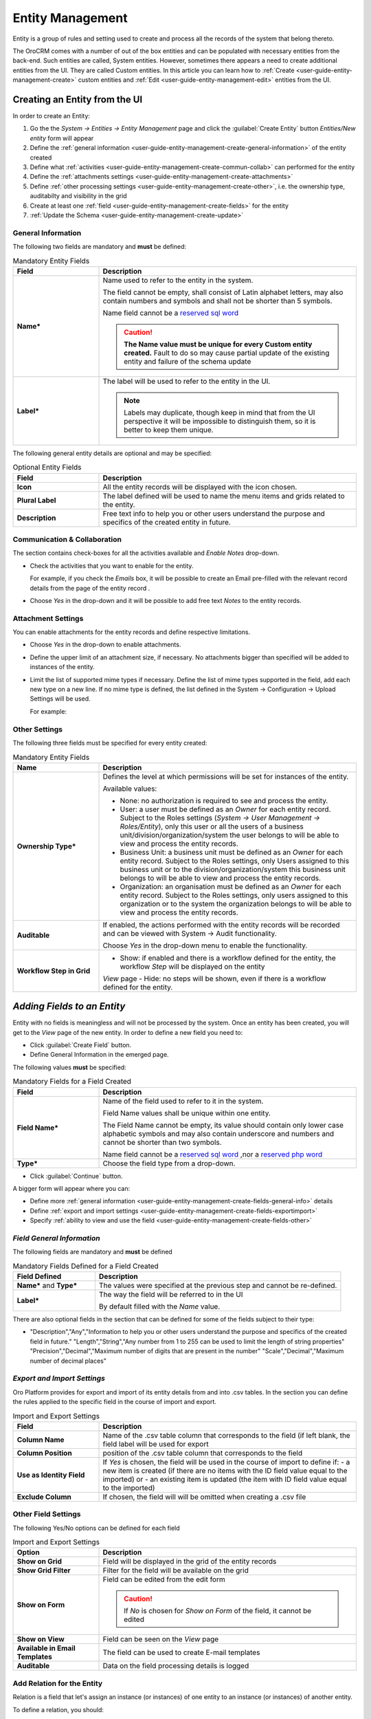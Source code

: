 .. _user-guide-entity-management-from-UI:

Entity Management
=================

Entity is a group of rules and setting used to create and process all the records of the system that belong thereto.

The OroCRM comes with a number of out of the box entities and can be populated with necessary entities from the 
back-end. Such entities are called, System entities. 
However, sometimes there appears a need to create additional entities from the UI. They are called Custom entities.
In this article you can learn how to :ref:`Create <user-guide-entity-management-create>` custom entities and 
:ref:`Edit <user-guide-entity-management-edit>` entities from the UI.


.. _user-guide-entity-management-create:
    
Creating an Entity from the UI
------------------------------

In order to create an Entity: 

1. Go the the *System → Entities → Entity Management* page and click the :guilabel:`Create Entity` button
   *Entities/New entity* form will appear 

2. Define the :ref:`general information <user-guide-entity-management-create-general-information>` of the entity created

3. Define what :ref:`activities <user-guide-entity-management-create-commun-collab>` can performed for the entity

4. Define the :ref:`attachments settings <user-guide-entity-management-create-attachments>`

5. Define :ref:`other processing settings <user-guide-entity-management-create-other>`, i.e. the ownership 
   type, auditabilty and visibility in the grid 
  
6. Create at least one :ref:`field <user-guide-entity-management-create-fields>` for the entity

7. :ref:`Update the Schema <user-guide-entity-management-create-update>` 


.. _user-guide-entity-management-create-general-information:

General Information
^^^^^^^^^^^^^^^^^^^

.. image:: ./img/entity_management/new_entity_general_information.png

The following two fields are mandatory and **must** be defined:

.. csv-table:: Mandatory Entity Fields
  :header: "Field", "Description"
  :widths: 10, 30

  "**Name***","Name used to refer to the entity in the system.

  The field cannot be empty, shall consist of Latin alphabet letters, may also contain numbers and symbols and shall
  not be shorter than 5 symbols. 
  
  Name field cannot be a `reserved sql word <http://msdn.microsoft.com/en-us/library/ms189822.aspx>`_
  
  .. caution::

      **The Name value must be unique for every Custom entity created.** Fault to do so may cause partial update of 
      the existing entity and failure of the schema update"
  "**Label***","The label will be used to refer to the entity in the UI. 
  
  .. note::
  
    Labels may duplicate, though keep in mind that from the UI perspective it will be impossible to distinguish
    them, so it is better to keep them unique."
    
The following general entity details are optional and may be specified:

.. csv-table:: Optional Entity Fields
  :header: "Field", "Description"
  :widths: 10, 30

  "**Icon**","All the entity records will be displayed with the icon chosen."
  "**Plural Label**","The label defined will be used to name the menu items and grids related to the entity."
  "**Description**","Free text info to help you or other users understand the purpose and specifics of the created entity in future."  

  
.. _user-guide-entity-management-create-commun-collab:

Communication & Collaboration
^^^^^^^^^^^^^^^^^^^^^^^^^^^^^

The section contains check-boxes for all the activities available and *Enable Notes* drop-down.

.. image:: ./img/entity_management/new_entity_communication_collaboration.png

- Check the activities that you want to enable for the entity.
  
  For example, if you check the *Emails* box, it will be possible to create an Email pre-filled with the relevant record
  details from the page of the entity record .

- Choose *Yes* in the drop-down and it will be possible to add free text *Notes* to the entity records.


.. _user-guide-entity-management-create-attachments:

Attachment Settings
^^^^^^^^^^^^^^^^^^^

You can enable attachments for the entity records and define respective limitations.

.. image:: ./img/entity_management/new_entity_attachment.png

- Choose *Yes* in the drop-down to enable attachments.

- Define the upper limit of an attachment size, if necessary. No attachments bigger than specified will be added to
  instances of the entity.

- Limit the list of supported mime types if necessary. Define the list of mime types supported in the field, add each 
  new type on a new line. If no mime type is defined, the list defined in the System → Configuration → Upload Settings 
  will be used.
  
  For example:
  
  .. image:: ./img/entity_management/new_entity_general_mime_types.png


.. _user-guide-entity-management-create-other:

Other Settings
^^^^^^^^^^^^^^

.. image:: ./img/entity_management/new_entity_other.png

The following three fields must be specified for every entity created:

.. csv-table:: Mandatory Entity Fields
  :header: "Name", "Description"
  :widths: 10, 30

  "
  .. _user-guide-entity-management-create-other-ownership-type:
  
  **Ownership Type***","Defines the level at which permissions will be set for instances of the entity. 
  
  Available values:
  
  - None: no authorization is required to see and process the entity.
  
  - User: a user must be defined as an *Owner* for each entity record. Subject to the Roles 
    settings (*System → User Management → Roles/Entity*), only this user or all the users of a business 
    unit/division/organization/system the user belongs to will be able to view and process the entity records.
    
  - Business Unit: a business unit must be defined as an *Owner* for each entity record. Subject to the Roles settings, 
    only Users assigned to this business unit or to the division/organization/system this business unit belongs to will 
    be able to view and process the entity records.
    
  - Organization: an organisation must be defined as an *Owner* for each entity record. Subject to the Roles settings, 
    only users assigned to this organization or to the system the organization belongs to will be able to view and 
    process the entity records."
  "**Auditable**","If enabled, the actions performed with the entity records will be recorded and can be 
  viewed with System → Audit functionality.
    
  Choose *Yes* in the drop-down menu to enable the functionality." 
  "**Workflow Step in Grid**","
  - Show: if enabled and there is a workflow defined for the entity, the workflow *Step* will be displayed on the entity
  *View* page
  - Hide: no steps will be shown, even if there is a workflow defined for the entity."
  

.. _user-guide-entity-management-create-fields:
  
*Adding Fields to an Entity*
-----------------------------

Entity with no fields is meaningless and will not be processed by the system. Once an entity has been created, you will
get to the *View* page of the new entity. In order to define a new field you need to:

- Click :guilabel:`Create Field` button. 

- Define General Information in the emerged page.

.. image:: ./img/entity_management/new_entity_field.png

The following values **must** be specified:

.. csv-table:: Mandatory Fields for a Field Created
  :header: "Field", "Description"
  :widths: 10, 30

  "**Field Name***","Name of the field used to refer to it in the system. 
  
  Field Name values shall be unique within one entity. 
  
  The Field Name cannot be empty, its value should contain only lower case alphabetic symbols and may also contain 
  underscore and numbers and cannot be shorter than two symbols.
 
  Name field cannot be a `reserved sql word <http://msdn.microsoft.com/en-us/library/ms189822.aspx>`_ ,nor a
  `reserved php word <http://php.net/manual/en/reserved.keywords.php>`_"
  "**Type***","Choose the field type from a drop-down."

- Click :guilabel:`Continue` button. 

A bigger form will appear where you can:

- Define more :ref:`general information <user-guide-entity-management-create-fields-general-info>` details

- Define :ref:`export and import settings <user-guide-entity-management-create-fields-exportimport>`

- Specify :ref:`ability to view and use the field <user-guide-entity-management-create-fields-other>`


.. _user-guide-entity-management-create-fields-general-info:

*Field General Information*
^^^^^^^^^^^^^^^^^^^^^^^^^^^

.. image:: ./img/entity_management/new_entity_field_general.png

The following fields are mandatory and **must** be defined

.. csv-table:: Mandatory Fields Defined for a Field Created
  :header: "Field Defined","Description"
  :widths: 10, 30

  "**Name*** and **Type***","The values were specified at the previous step and cannot be re-defined."
  "**Label***","The way the field will be referred to in the UI
  
  By default filled with the *Name* value."

There are also optional fields in the section that can be defined for some of the fields subject to their type:

.. csv-table::
  :header: "Field","Type","Description"
  :widths: 20,10,30

- "Description","Any","Information to help you or other users understand the purpose and specifics of the created field in 
  future."  
  "Length","String","Any number from 1 to 255 can be used to limit the length of string properties"
  "Precision","Decimal","Maximum number of digits that are present in the number"
  "Scale","Decimal","Maximum number of decimal places"

  
.. _user-guide-entity-management-create-fields-exportimport:

*Export and Import Settings*
^^^^^^^^^^^^^^^^^^^^^^^^^^^^

.. image:: ./img/entity_management/new_entity_exportimport.png

Oro Platform provides for export and import of its entity details from and into .csv tables. In the section you can
define the rules applied to the specific field in the course of import and export.

.. csv-table:: Import and Export Settings
  :header: "Field","Description"
  :widths: 10,30

  "**Column Name**","Name of the .csv table column that corresponds to the field (if left blank, the field label will be
  used for export"
  "**Column Position**","position of the .csv table column that corresponds to the field"
  "**Use as Identity Field**","If *Yes* is chosen, the field will be used in the course of import to define if:
  - a new item is created (if there are no items with the ID field value equal to the imported) or
  - an existing item is updated (the item with ID field value equal to the imported)"
  "**Exclude Column**", "If chosen, the field will will be omitted when creating a .csv file"
  
.. _user-guide-entity-management-create-fields-other:

Other Field Settings
^^^^^^^^^^^^^^^^^^^^

.. image:: ./img/entity_management/new_entity_field_other.png

The following Yes/No options can be defined for each field

.. csv-table:: Import and Export Settings
  :header: "Option","Description"
  :widths: 10,30

  "**Show on Grid**","Field will be displayed in the grid of the entity records"
  "**Show Grid Filter**","Filter for the field will be available on the grid"
  "**Show on Form**","Field can be edited from the edit form
  
  .. caution:: 
    
    If *No* is chosen for *Show on Form* of the field, it cannot be edited"
  "**Show on View**","Field can be seen on the *View* page"
  "**Available in Email Templates**","The field can be used to create E-mail templates"
  "**Auditable**","Data on the field processing details is logged"
  
  
.. _user-guide-entity-management-create-relation:

Add Relation for the Entity
^^^^^^^^^^^^^^^^^^^^^^^^^^^
Relation is a field that let's assign an instance (or instances) of one entity to an instance (or instances) of another
entity.

To define a relation, you should:

- :ref:`Create a field <user-guide-entity-management-create-fields>`

- Define the field type in the **Relations** section

.. image:: ./img/entity_management/new_entity_relation.png

The following three options are available:

- **Many to many**: any amount of the entity records can be assigned to any amount of the related entity records 
  (for example any amount of customers may take part in an advertisement campaign and the same customer may take part in
  several advertisement campaigns).

- **Many to one**: any amount the entity records can be assigned to one and only one record of another entity 
  (for example any amount of customers may be assigned to an account in OroCRM, but no customer may be assigned to more 
  than one account)

- **One to many**: one and only one entity record can be assigned to many records of another entity 
  (so one account may be assigned many customer)

For fields that define relations you can 

- Define more :ref:`general information <user-guide-entity-management-create-fields-general-info>` details

- Define :ref:`export and import settings <user-guide-entity-management-create-fields-exportimport>`

- Specify :ref:`ability to view and use the field <user-guide-entity-management-create-fields-other>`

in the same manner you would do it for any other field. The only other thing is that you should specify additional
relation specific settings.


Relation Specific Settings
^^^^^^^^^^^^^^^^^^^^^^^^^^
The following settings shall be defined for *One to Many* and *Many to Many* Relation Settings:

.. image:: ./img/entity_management/new_entity_relation_to_many.png

.. csv-table:: 
  :header: "Option","Description"
  :widths: 15,30

  "**Related Entity Data Fields**","Defines a set of the related entity fields displayed in the grid that appears
  one a user has clicked the :guilabel:`+Add` button on the Create/Edit form for new related entity records and in the 
  Edit form for existing related entity records. 
  "**Related Entity Info Title**","Defines a set of the related entity fields displayed on the *View* page."
  "**Related Entity Detailed**","Defines the list of the related entity fields displayed in the form that emerges once a
  user has clicked the link of a related entity record pn the *Edit* form."

The following settings shall be defined for *Many to One* Relation Settings:

.. image:: ./img/entity_management/new_entity_relation_to_one.png

.. csv-table::
  :header: "Field","Description"
  :widths: 15,30

  "**Target Entity**","Choose the related entity. Once the entity has been chosen, its records may be related to the 
  entity from the drop-down on the Create/Edit form.
  "**Target Field**","The field chosen will represent the entity records in the drop-down."
 
 
.. _user-guide-entity-management-create-update:

Update Schema
-------------
Once you have defined necessary entities and their fields, at the top right corner of the page of any new or extended 
entity there will appear an :guilabel:`Update Schema` button. Click the button. The Schema update can take some time, 
so please be patient.
As the Schema Update influences the overall system performance, it is recommended to schedule it for not business hours,
if possible.



.. _user-guide-entity-management-edit-from-UI:

Editing Entities from UI
-------------------------

Sometimes there appears a need to edit or extend (add new fields to) existing entities of the Oro Platform from the 
Web UI.

Entities Grid or What We Can Edit
^^^^^^^^^^^^^^^^^^^^^^^^^^^^^^^^^

Let's go to the System → Entities page and take a thorough look at the Entities grid, to make sure we understand each
and every column present there:

.. csv-table:: Mandatory Entity Fields
  :header: "Column","What's in it","Effect ability to edit?"
  :widths: 10, 30, 30

  "**LABEL***","This is a name used to refer to the entity in the system UI","No"
  "**SCHEMA STATUS**","Defines the state of current schema for the entity.","No, but unless its value is *Active* your 
  changes to entities an/or their fields will not have affect for the system, until you 
  :ref:`Update the Schema <user-guide-entity-management-create-update>`" 
  "**IS EXTEND**","Defines if new fields can be added to the entity","Yes. If the entity is no extend, you cannot add 
  any new fields to it (if you feel that it is crucial for you business needs, you can address the developers to change 
  the configuration of the entity at the back-end or create a duplicate custom entity)"
  "**TYPE**","Defines whether the entity was loaded from the back-end (System) or created in the UI (Custom)","Custom 
  entities are always extend, while for System entities this may differ subject to the configuration. System entities 
  cannot be deleted"
  "**AUDITABLE**","Defines if the actions performed on the entity records shall be logged","No"
  "**OWNERSHIP TYPE**","Defines the level at which permissions will be set for instances of the entity as
  described in the Create Entities guide :ref:section`user-guide-entity-management-create-other-ownership-type`","Not 
  directly, however, you need to have permissions to edit the entity (See System --> User Management --> Roles)"
  "**NAME** and **MODULE**","Define the name used to refer to the entity at the back-end. Comes handy if there is a 
  need to change configuration or otherways find the entity in the code","No"
  "**UPDATED AT**","The date and time of the last schema update for the entity","No"
  "...","Action icons","Hover your mouse over the ... to access the action icons.
  
  - Click |icDelete| button to remove an entity, It will appear only for Custom entities
  - Click |IcView| to get to the details of a specific entity
  - Click |IcEdit| to get directly to the edit form
  - Once any entity has been deleted |IcRest| will appear. Click the icon to restore the removed entity. It will be
    available until the schema is updated."

This way:

- Edit form is available for any entity in the system. List of editable properties for each of the System type 
  entities depends on configuration and is created in a way reasonable and safe for the system performance and 
  operation. 
  (Some properties may be disabled for editing, this means that this is restricted at the system level).
  The list of fields on the Edit form is the same as when you :ref:`Create an 
  entity <user-guide-entity-management-create-from-ui-steps>`
  
- Only for the entities with "IS EXTEND" = "Yes" you can `create <user-guide-entity-management-create-fields>` new
  fields.

  
Editing Fields
^^^^^^^^^^^^^^

When you go to the entity view page, there is a grid of fields below. Just as entities, the fields may be of System and 
Custom TYPE and have different SHEMA STATUS.

All the properties of Custom fields but their name and type may be edited. The property meanings are the same as when 
you `create fields <user-guide-entity-management-create-fields>`.

The list of properties editable for System fields depends on configuration and is created in a way reasonable and safe 
for the system performance and operation.

.. |IcDelete| image:: ./img/buttons/IcDelete.png
   :align: middle

.. |IcEdit| image:: ./img/buttons/IcEdit.png
   :align: middle

.. |IcView| image:: ./img/buttons/IcView.png
   :align: middle
   
.. |IcRest| image:: ./img/buttons/IcRest.png
   :align: middle
   
